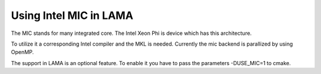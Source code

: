 .. _MIC:

Using Intel MIC in LAMA
^^^^^^^^^^^^^^^^^^^^^^^

The MIC stands for many integrated core. The Intel Xeon Phi is device which has this architecture. 

To utilize it a corresponding Intel compiler and the MKL is needed. Currently the mic backend is parallized by using OpenMP.  

The support in LAMA is an optional feature. To enable it you have to pass the parameters -DUSE_MIC=1 to cmake. 
